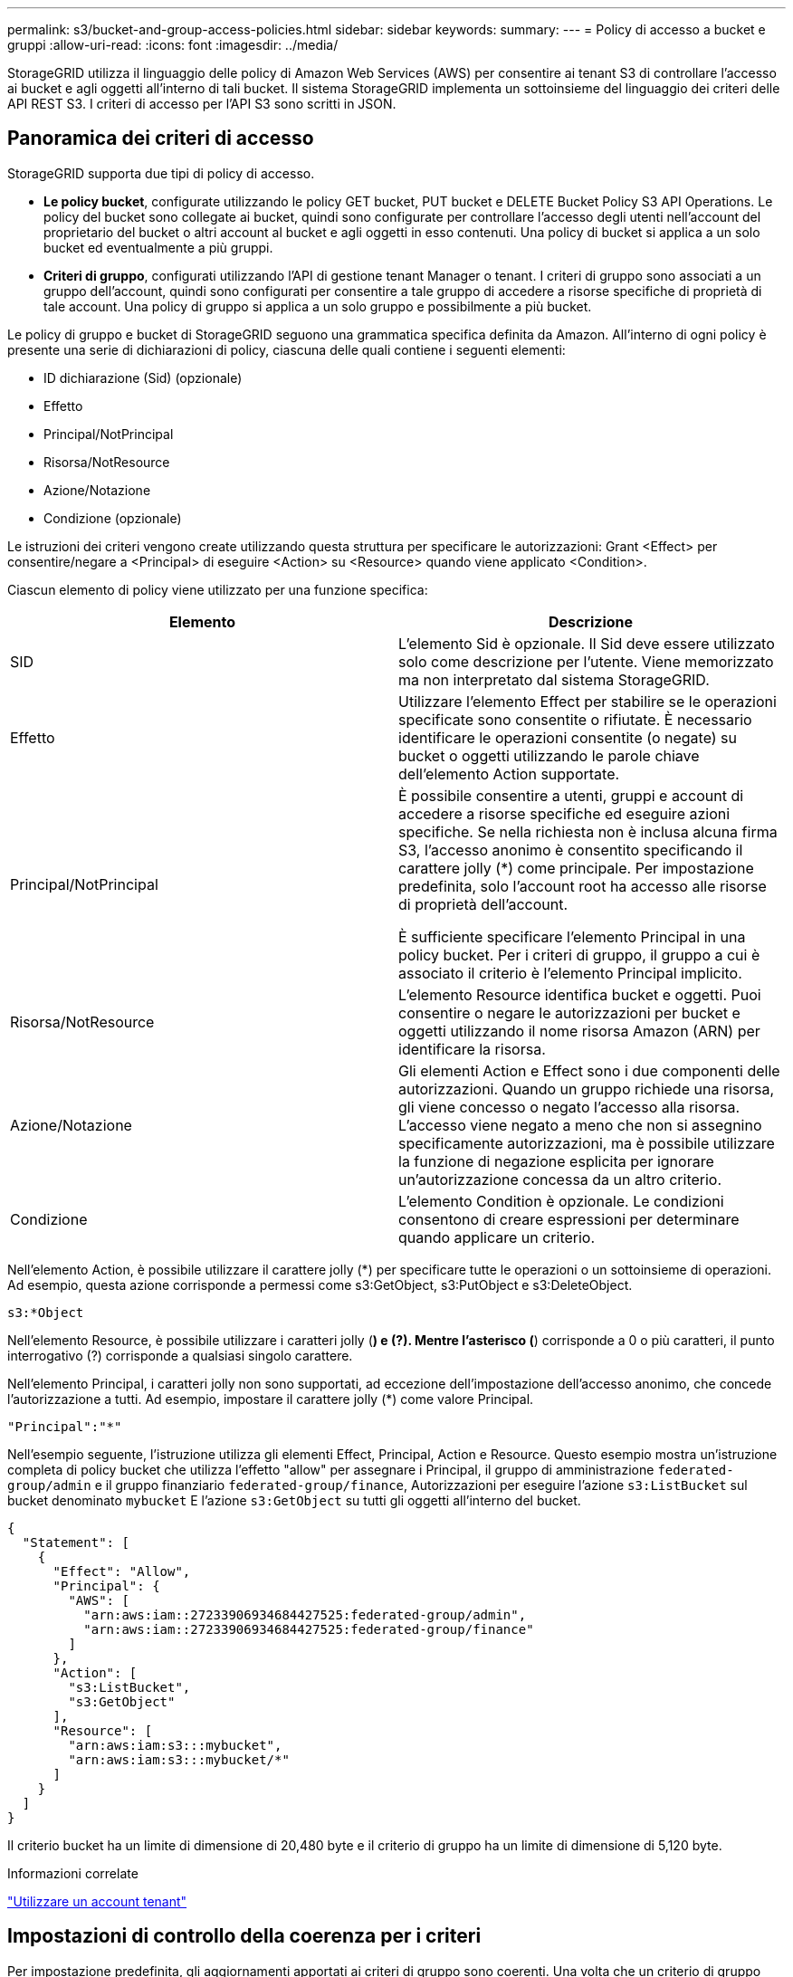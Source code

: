 ---
permalink: s3/bucket-and-group-access-policies.html 
sidebar: sidebar 
keywords:  
summary:  
---
= Policy di accesso a bucket e gruppi
:allow-uri-read: 
:icons: font
:imagesdir: ../media/


[role="lead"]
StorageGRID utilizza il linguaggio delle policy di Amazon Web Services (AWS) per consentire ai tenant S3 di controllare l'accesso ai bucket e agli oggetti all'interno di tali bucket. Il sistema StorageGRID implementa un sottoinsieme del linguaggio dei criteri delle API REST S3. I criteri di accesso per l'API S3 sono scritti in JSON.



== Panoramica dei criteri di accesso

StorageGRID supporta due tipi di policy di accesso.

* *Le policy bucket*, configurate utilizzando le policy GET bucket, PUT bucket e DELETE Bucket Policy S3 API Operations. Le policy del bucket sono collegate ai bucket, quindi sono configurate per controllare l'accesso degli utenti nell'account del proprietario del bucket o altri account al bucket e agli oggetti in esso contenuti. Una policy di bucket si applica a un solo bucket ed eventualmente a più gruppi.
* *Criteri di gruppo*, configurati utilizzando l'API di gestione tenant Manager o tenant. I criteri di gruppo sono associati a un gruppo dell'account, quindi sono configurati per consentire a tale gruppo di accedere a risorse specifiche di proprietà di tale account. Una policy di gruppo si applica a un solo gruppo e possibilmente a più bucket.


Le policy di gruppo e bucket di StorageGRID seguono una grammatica specifica definita da Amazon. All'interno di ogni policy è presente una serie di dichiarazioni di policy, ciascuna delle quali contiene i seguenti elementi:

* ID dichiarazione (Sid) (opzionale)
* Effetto
* Principal/NotPrincipal
* Risorsa/NotResource
* Azione/Notazione
* Condizione (opzionale)


Le istruzioni dei criteri vengono create utilizzando questa struttura per specificare le autorizzazioni: Grant <Effect> per consentire/negare a <Principal> di eseguire <Action> su <Resource> quando viene applicato <Condition>.

Ciascun elemento di policy viene utilizzato per una funzione specifica:

|===
| Elemento | Descrizione 


 a| 
SID
 a| 
L'elemento Sid è opzionale. Il Sid deve essere utilizzato solo come descrizione per l'utente. Viene memorizzato ma non interpretato dal sistema StorageGRID.



 a| 
Effetto
 a| 
Utilizzare l'elemento Effect per stabilire se le operazioni specificate sono consentite o rifiutate. È necessario identificare le operazioni consentite (o negate) su bucket o oggetti utilizzando le parole chiave dell'elemento Action supportate.



 a| 
Principal/NotPrincipal
 a| 
È possibile consentire a utenti, gruppi e account di accedere a risorse specifiche ed eseguire azioni specifiche. Se nella richiesta non è inclusa alcuna firma S3, l'accesso anonimo è consentito specificando il carattere jolly (*) come principale. Per impostazione predefinita, solo l'account root ha accesso alle risorse di proprietà dell'account.

È sufficiente specificare l'elemento Principal in una policy bucket. Per i criteri di gruppo, il gruppo a cui è associato il criterio è l'elemento Principal implicito.



 a| 
Risorsa/NotResource
 a| 
L'elemento Resource identifica bucket e oggetti. Puoi consentire o negare le autorizzazioni per bucket e oggetti utilizzando il nome risorsa Amazon (ARN) per identificare la risorsa.



 a| 
Azione/Notazione
 a| 
Gli elementi Action e Effect sono i due componenti delle autorizzazioni. Quando un gruppo richiede una risorsa, gli viene concesso o negato l'accesso alla risorsa. L'accesso viene negato a meno che non si assegnino specificamente autorizzazioni, ma è possibile utilizzare la funzione di negazione esplicita per ignorare un'autorizzazione concessa da un altro criterio.



 a| 
Condizione
 a| 
L'elemento Condition è opzionale. Le condizioni consentono di creare espressioni per determinare quando applicare un criterio.

|===
Nell'elemento Action, è possibile utilizzare il carattere jolly (*) per specificare tutte le operazioni o un sottoinsieme di operazioni. Ad esempio, questa azione corrisponde a permessi come s3:GetObject, s3:PutObject e s3:DeleteObject.

[listing]
----
s3:*Object
----
Nell'elemento Resource, è possibile utilizzare i caratteri jolly (*) e (?). Mentre l'asterisco (*) corrisponde a 0 o più caratteri, il punto interrogativo (?) corrisponde a qualsiasi singolo carattere.

Nell'elemento Principal, i caratteri jolly non sono supportati, ad eccezione dell'impostazione dell'accesso anonimo, che concede l'autorizzazione a tutti. Ad esempio, impostare il carattere jolly (*) come valore Principal.

[listing]
----
"Principal":"*"
----
Nell'esempio seguente, l'istruzione utilizza gli elementi Effect, Principal, Action e Resource. Questo esempio mostra un'istruzione completa di policy bucket che utilizza l'effetto "allow" per assegnare i Principal, il gruppo di amministrazione `federated-group/admin` e il gruppo finanziario `federated-group/finance`, Autorizzazioni per eseguire l'azione `s3:ListBucket` sul bucket denominato `mybucket` E l'azione `s3:GetObject` su tutti gli oggetti all'interno del bucket.

[listing]
----
{
  "Statement": [
    {
      "Effect": "Allow",
      "Principal": {
        "AWS": [
          "arn:aws:iam::27233906934684427525:federated-group/admin",
          "arn:aws:iam::27233906934684427525:federated-group/finance"
        ]
      },
      "Action": [
        "s3:ListBucket",
        "s3:GetObject"
      ],
      "Resource": [
        "arn:aws:iam:s3:::mybucket",
        "arn:aws:iam:s3:::mybucket/*"
      ]
    }
  ]
}
----
Il criterio bucket ha un limite di dimensione di 20,480 byte e il criterio di gruppo ha un limite di dimensione di 5,120 byte.

.Informazioni correlate
link:../tenant/index.html["Utilizzare un account tenant"]



== Impostazioni di controllo della coerenza per i criteri

Per impostazione predefinita, gli aggiornamenti apportati ai criteri di gruppo sono coerenti. Una volta che un criterio di gruppo diventa coerente, le modifiche possono richiedere altri 15 minuti per essere effettive, a causa del caching delle policy. Per impostazione predefinita, anche gli aggiornamenti apportati alle policy del bucket sono coerenti.

Come richiesto, è possibile modificare le garanzie di coerenza per gli aggiornamenti delle policy bucket. Ad esempio, è possibile che una modifica a una policy bucket diventi effettiva il prima possibile per motivi di sicurezza.

In questo caso, è possibile impostare `Consistency-Control` Nella richiesta di policy PUT bucket, oppure puoi utilizzare la richiesta DI coerenza PUT bucket. Quando si modifica il controllo di coerenza per questa richiesta, è necessario utilizzare il valore *all*, che fornisce la massima garanzia di coerenza di lettura dopo scrittura. Se si specifica qualsiasi altro valore di controllo di coerenza in un'intestazione per la richiesta di coerenza PUT bucket, la richiesta verrà rifiutata. Se si specifica qualsiasi altro valore per una richiesta di policy PUT bucket, il valore verrà ignorato. Una volta che una policy bucket diventa coerente, le modifiche possono richiedere altri 8 secondi per essere effettive, a causa del caching delle policy.


NOTE: Se si imposta il livello di coerenza su *tutto* per forzare l'entrata in vigore di una nuova policy di bucket, assicurarsi di ripristinare il valore originale del controllo a livello di bucket al termine dell'operazione. In caso contrario, tutte le future richieste di bucket utilizzeranno l'impostazione *all*.



== Utilizzo dell'ARN nelle dichiarazioni delle policy

Nelle dichiarazioni delle policy, l'ARN viene utilizzato negli elementi Principal e Resource.

* Utilizzare questa sintassi per specificare la risorsa S3 ARN:
+
[source, subs="specialcharacters,quotes"]
----
arn:aws:s3:::bucket-name
arn:aws:s3:::bucket-name/object_key
----
* Utilizzare questa sintassi per specificare l'ARN della risorsa di identità (utenti e gruppi):
+
[source, subs="specialcharacters,quotes"]
----
arn:aws:iam::account_id:root
arn:aws:iam::account_id:user/user_name
arn:aws:iam::account_id:group/group_name
arn:aws:iam::account_id:federated-user/user_name
arn:aws:iam::account_id:federated-group/group_name
----


Altre considerazioni:

* È possibile utilizzare l'asterisco (*) come carattere jolly per far corrispondere zero o più caratteri all'interno della chiave oggetto.
* I caratteri internazionali, che possono essere specificati nella chiave oggetto, devono essere codificati utilizzando JSON UTF-8 o le sequenze di escape JSON. La codifica in percentuale non è supportata.
+
https://www.ietf.org/rfc/rfc2141.txt["Sintassi URN RFC 2141"]

+
Il corpo della richiesta HTTP per l'operazione del criterio PUT bucket deve essere codificato con charset=UTF-8.





== Specifica delle risorse in un criterio

Nelle istruzioni policy, è possibile utilizzare l'elemento Resource per specificare il bucket o l'oggetto per cui le autorizzazioni sono consentite o negate.

* Ogni dichiarazione di policy richiede un elemento Resource. In un criterio, le risorse sono indicate dall'elemento `Resource`, o in alternativa, `NotResource` per l'esclusione.
* Specificare le risorse con un ARN di risorsa S3. Ad esempio:
+
[listing]
----
"Resource": "arn:aws:s3:::mybucket/*"
----
* È inoltre possibile utilizzare le variabili dei criteri all'interno della chiave a oggetti. Ad esempio:
+
[listing]
----
"Resource": "arn:aws:s3:::mybucket/home/${aws:username}/*"
----
* Il valore della risorsa può specificare un bucket che non esiste ancora quando viene creata una policy di gruppo.


.Informazioni correlate
link:bucket-and-group-access-policies.html["Specifica delle variabili in un criterio"]



== Specifica delle entità in un criterio

Utilizzare l'elemento Principal per identificare l'account utente, gruppo o tenant a cui è consentito/negato l'accesso alla risorsa dall'istruzione policy.

* Ogni dichiarazione di policy in una policy bucket deve includere un elemento Principal. Le dichiarazioni di policy in una policy di gruppo non necessitano dell'elemento Principal perché il gruppo è considerato il principale.
* In un criterio, le entità sono indicate dall'elemento "`Principal,`" o in alternativa "`NotPrincipal`" per l'esclusione.
* Le identità basate sull'account devono essere specificate utilizzando un ID o un ARN:
+
[listing]
----
"Principal": { "AWS": "account_id"}
"Principal": { "AWS": "identity_arn" }
----
* In questo esempio viene utilizzato l'ID account tenant 27233906934684427525, che include l'account root e tutti gli utenti dell'account:
+
[listing]
----
 "Principal": { "AWS": "27233906934684427525" }
----
* È possibile specificare solo l'account root:
+
[listing]
----
"Principal": { "AWS": "arn:aws:iam::27233906934684427525:root" }
----
* È possibile specificare un utente federato specifico ("Alex"):
+
[listing]
----
"Principal": { "AWS": "arn:aws:iam::27233906934684427525:federated-user/Alex" }
----
* È possibile specificare uno specifico gruppo federated ("Manager"):
+
[listing]
----
"Principal": { "AWS": "arn:aws:iam::27233906934684427525:federated-group/Managers"  }
----
* È possibile specificare un'entità anonima:
+
[listing]
----
"Principal": "*"
----
* Per evitare ambiguità, è possibile utilizzare l'UUID utente invece del nome utente:
+
[listing]
----
arn:aws:iam::27233906934684427525:user-uuid/de305d54-75b4-431b-adb2-eb6b9e546013
----
+
Ad esempio, supponiamo che Alex lasci l'organizzazione e il nome utente `Alex` viene cancellato. Se un nuovo Alex entra a far parte dell'organizzazione e viene assegnato lo stesso `Alex` nome utente, il nuovo utente potrebbe ereditare involontariamente le autorizzazioni concesse all'utente originale.

* Il valore principale può specificare un nome utente/gruppo che non esiste ancora quando viene creata una policy bucket.




== Specifica delle autorizzazioni in un criterio

In un criterio, l'elemento Action viene utilizzato per consentire/negare le autorizzazioni a una risorsa. È possibile specificare una serie di autorizzazioni in un criterio, indicate dall'elemento "Action" o, in alternativa, "NotAction" per l'esclusione. Ciascuno di questi elementi viene associato a specifiche operazioni REST API S3.

Le tabelle elencano le autorizzazioni applicabili ai bucket e le autorizzazioni applicabili agli oggetti.


NOTE: Amazon S3 ora utilizza l'autorizzazione s3:PutReplicationConfiguration per le azioni di replica PUT e DELETE bucket. StorageGRID utilizza autorizzazioni separate per ciascuna azione, che corrispondono alla specifica originale di Amazon S3.


NOTE: L'ELIMINAZIONE viene eseguita quando si utilizza UN PUT per sovrascrivere un valore esistente.



=== Autorizzazioni applicabili ai bucket

|===
| Permessi | OPERAZIONI REST API S3 | Personalizzato per StorageGRID 


 a| 
s3:CreateBucket
 a| 
METTI bucket
 a| 



 a| 
s3:Deletebucket
 a| 
ELIMINA bucket
 a| 



 a| 
s3:DeleteBucketMetadataNotification
 a| 
ELIMINA la configurazione di notifica dei metadati del bucket
 a| 
Sì



 a| 
s3:DeleteBucketPolicy
 a| 
ELIMINA policy bucket
 a| 



 a| 
s3:DeleteReplicationConfiguration
 a| 
ELIMINA replica bucket
 a| 
Sì, separare i permessi per PUT ed DELETE*



 a| 
s3:GetBucketAcl
 a| 
OTTIENI ACL bucket
 a| 



 a| 
s3:GetBucketCompliance
 a| 
OTTIENI compliance bucket (obsoleta)
 a| 
Sì



 a| 
s3:GetBucketConsistency
 a| 
COERENZA del bucket
 a| 
Sì



 a| 
s3:GetBucketCORS
 a| 
OTTIENI bucket cors
 a| 



 a| 
s3:GetEncryptionConfiguration
 a| 
OTTIENI la crittografia bucket
 a| 



 a| 
s3:GetBucketLastAccessTime
 a| 
OTTIENI l'ultimo tempo di accesso a bucket
 a| 
Sì



 a| 
s3:GetBucketLocation
 a| 
OTTIENI posizione bucket
 a| 



 a| 
s3:GetBucketMetadataNotification
 a| 
OTTIENI la configurazione della notifica dei metadati del bucket
 a| 
Sì



 a| 
s3:GetBucketNotification
 a| 
OTTIENI notifica bucket
 a| 



 a| 
s3:GetBucketObjectLockConfiguration
 a| 
OTTIENI configurazione blocco oggetto
 a| 



 a| 
s3:GetBucketPolicy
 a| 
OTTIENI la policy bucket
 a| 



 a| 
s3:GetBucketTagging
 a| 
OTTIENI il contrassegno bucket
 a| 



 a| 
s3:GetBucketVersioning
 a| 
SCARICA la versione di bucket
 a| 



 a| 
s3:GetLifecycleConfiguration
 a| 
OTTIENI il ciclo di vita del bucket
 a| 



 a| 
s3:GetReplicationConfiguration
 a| 
OTTIENI la replica bucket
 a| 



 a| 
s3:ListAllMyBucket
 a| 
* OTTIENI assistenza
* OTTIENI l'utilizzo dello storage

 a| 
Sì, per OTTENERE l'utilizzo dello storage



 a| 
s3:ListBucket
 a| 
* OTTIENI bucket (Elenca oggetti)
* BENNA PER LA TESTA
* RIPRISTINO POST-oggetto

 a| 



 a| 
s3:ListBucketMultipartUploads
 a| 
* Elenca caricamenti multiparte
* RIPRISTINO POST-oggetto

 a| 



 a| 
s3:ListBucketVersions
 a| 
SCARICA le versioni di bucket
 a| 



 a| 
s3:PutBucketCompliance
 a| 
METTERE la compliance del bucket (obsoleta)
 a| 
Sì



 a| 
s3:PutBucketConsistency
 a| 
METTI la coerenza del bucket
 a| 
Sì



 a| 
s3:PutBucketCORS
 a| 
* DELETE Bucket cors† (ELIMINA cors bucket
* METTI cors bucket

 a| 



 a| 
s3:PutEncryptionConfiguration
 a| 
* ELIMINA crittografia bucket
* METTI la crittografia bucket

 a| 



 a| 
s3:PutBucketLastAccessTime
 a| 
TEMPO ULTIMO accesso bucket
 a| 
Sì



 a| 
s3:PutBucketMetadataNotification
 a| 
INSERIRE la configurazione della notifica dei metadati del bucket
 a| 
Sì



 a| 
s3:PutBucketNotification
 a| 
NOTIFICA DEL bucket
 a| 



 a| 
s3:PutBucketObjectLockConfiguration
 a| 
POSIZIONARE la benna con `x-amz-bucket-object-lock-enabled: true` Intestazione della richiesta (richiede anche l'autorizzazione s3:CreateBucket)
 a| 



 a| 
s3:PutBucketPolicy
 a| 
METTI la policy bucket
 a| 



 a| 
s3:PutBucketTagging
 a| 
* ELIMINA contrassegno bucket†
* INSERIRE il contrassegno bucket

 a| 



 a| 
s3:PutBucketVersioning
 a| 
METTERE il bucket in versione
 a| 



 a| 
s3:PutLifecycleConfiguration
 a| 
* ELIMINA ciclo di vita bucket†
* METTI IL ciclo di vita del bucket

 a| 



 a| 
s3:PutReplicationConfiguration
 a| 
METTI la replica del bucket
 a| 
Sì, separare i permessi per PUT ed DELETE*

|===


=== Autorizzazioni applicabili agli oggetti

|===
| Permessi | OPERAZIONI REST API S3 | Personalizzato per StorageGRID 


 a| 
s3:AbortMultipartUpload
 a| 
* Interrompi caricamento multiparte
* RIPRISTINO POST-oggetto

 a| 



 a| 
s3:DeleteObject
 a| 
* ELIMINA oggetto
* ELIMINARE più oggetti
* RIPRISTINO POST-oggetto

 a| 



 a| 
s3:DeleteObjectTagging
 a| 
ELIMINA tag oggetti
 a| 



 a| 
s3:DeleteObjectVersionTagging
 a| 
DELETE Object Tagging (ELIMINA tag oggetti) (una versione specifica dell'oggetto)
 a| 



 a| 
s3:DeleteObjectVersion
 a| 
DELETE Object (UNA versione specifica dell'oggetto)
 a| 



 a| 
s3:GetObject
 a| 
* OTTIENI oggetto
* Oggetto TESTA
* RIPRISTINO POST-oggetto

 a| 



 a| 
s3:GetObjectAcl
 a| 
GET Object ACL (OTTIENI ACL oggetto)
 a| 



 a| 
s3:GetObjectLegalHold
 a| 
OTTENERE un blocco legale degli oggetti
 a| 



 a| 
s3:GetObjectRetention
 a| 
OTTIENI la conservazione degli oggetti
 a| 



 a| 
s3:GetObjectTagging
 a| 
OTTIENI tag oggetti
 a| 



 a| 
s3:GetObjectVersionTagging
 a| 
GET Object Tagging (OTTIENI tag oggetti) (una versione specifica dell'oggetto)
 a| 



 a| 
s3:GetObjectVersion
 a| 
GET Object (UNA versione specifica dell'oggetto)
 a| 



 a| 
s3:ListMultipartUploadParts
 a| 
List Parts, POST-ripristino degli oggetti
 a| 



 a| 
s3:PutObject
 a| 
* METTI oggetto
* METTI oggetto - Copia
* RIPRISTINO POST-oggetto
* Avvia caricamento multiparte
* Caricamento multiparte completo
* Carica parte
* Carica parte - Copia

 a| 



 a| 
s3:PutObjectLegalHold
 a| 
METTERE in attesa legale l'oggetto
 a| 



 a| 
s3:PutObjectRetention
 a| 
METTI la conservazione degli oggetti
 a| 



 a| 
s3:PutObjectTagging
 a| 
INSERIRE tag oggetti
 a| 



 a| 
s3:PutObjectVersionTagging
 a| 
PUT Object Tagging (UNA versione specifica dell'oggetto)
 a| 



 a| 
s3:PutOverwriteObject
 a| 
* METTI oggetto
* METTI oggetto - Copia
* INSERIRE tag degli oggetti
* ELIMINA tag oggetti
* Caricamento multiparte completo

 a| 
Sì



 a| 
s3:RestoreObject (Riavvia oggetto)
 a| 
RIPRISTINO POST-oggetto
 a| 

|===


== Utilizzando l'autorizzazione PutOverwriteObject

l'autorizzazione s3:PutOverwriteObject è un'autorizzazione StorageGRID personalizzata che si applica alle operazioni che creano o aggiornano oggetti. L'impostazione di questa autorizzazione determina se il client può sovrascrivere i dati di un oggetto, i metadati definiti dall'utente o il tagging degli oggetti S3.

Le impostazioni possibili per questa autorizzazione includono:

* *Allow*: Il client può sovrascrivere un oggetto. Questa è l'impostazione predefinita.
* *Nega*: Il client non può sovrascrivere un oggetto. Se impostata su Nega, l'autorizzazione PutOverwriteObject funziona come segue:
+
** Se un oggetto esistente viene trovato nello stesso percorso:
+
*** I dati dell'oggetto, i metadati definiti dall'utente o il tag S3 non possono essere sovrascritti.
*** Tutte le operazioni di acquisizione in corso vengono annullate e viene restituito un errore.
*** Se la versione S3 è attivata, l'impostazione Nega impedisce alle operazioni DI TAGGING OGGETTI PUT o DELETE di modificare il TagSet per un oggetto e le relative versioni non correnti.


** Se non viene trovato un oggetto esistente, questa autorizzazione non ha effetto.


* Quando questa autorizzazione non è presente, l'effetto è lo stesso di se Allow è stato impostato.



IMPORTANT: Se il criterio S3 corrente consente la sovrascrittura e l'autorizzazione PutOverwriteObject è impostata su Nega, il client non può sovrascrivere i dati di un oggetto, i metadati definiti dall'utente o il tagging degli oggetti. Inoltre, se la casella di controllo *Impedisci modifica client* è selezionata (*Configurazione* > *Opzioni griglia*), l'impostazione sovrascrive l'impostazione dell'autorizzazione PutOverwriteObject.

.Informazioni correlate
link:bucket-and-group-access-policies.html["Esempi di criteri di gruppo S3"]



== Specifica delle condizioni in un criterio

Le condizioni definiscono quando una policy sarà in vigore. Le condizioni sono costituite da operatori e coppie chiave-valore.

Le condizioni utilizzano coppie chiave-valore per la valutazione. Un elemento Condition può contenere più condizioni e ciascuna condizione può contenere più coppie chiave-valore. Il blocco Condition utilizza il seguente formato:

[source, subs="specialcharacters,quotes"]
----
Condition: {
     _condition_type_: {
          _condition_key_: _condition_values_
----
Nell'esempio seguente, la condizione ipaddress utilizza la chiave SourceIp Condition.

[listing]
----
"Condition": {
    "IpAddress": {
      "aws:SourceIp": "54.240.143.0/24"
		...
},
		...
----


=== Operatori delle condizioni supportati

Gli operatori delle condizioni sono classificati come segue:

* Stringa
* Numerico
* Booleano
* Indirizzo IP
* Controllo nullo


|===
| Condizionare gli operatori | Descrizione 


 a| 
StringEquals
 a| 
Confronta una chiave con un valore stringa in base alla corrispondenza esatta (distinzione tra maiuscole e minuscole).



 a| 
StringNotEquals
 a| 
Confronta una chiave con un valore stringa in base alla corrispondenza negata (distinzione tra maiuscole e minuscole).



 a| 
StringEqualsIgnoreCase
 a| 
Confronta una chiave con un valore stringa in base alla corrispondenza esatta (ignora maiuscole/minuscole).



 a| 
StringNotEqualsIgnoreCase
 a| 
Confronta una chiave con un valore stringa in base alla corrispondenza negata (ignora maiuscole/minuscole).



 a| 
StringLike
 a| 
Confronta una chiave con un valore stringa in base alla corrispondenza esatta (distinzione tra maiuscole e minuscole). Possono includere * e ? caratteri jolly.



 a| 
StringNotLike
 a| 
Confronta una chiave con un valore stringa in base alla corrispondenza negata (distinzione tra maiuscole e minuscole). Possono includere * e ? caratteri jolly.



 a| 
Valori numerici Equals
 a| 
Confronta una chiave con un valore numerico in base alla corrispondenza esatta.



 a| 
NumericNotEquals
 a| 
Confronta una chiave con un valore numerico in base alla corrispondenza negata.



 a| 
NumericGreaterThan
 a| 
Confronta una chiave con un valore numerico in base alla corrispondenza "`maggiore di`".



 a| 
NumericGreaterThanEquals
 a| 
Confronta una chiave con un valore numerico in base alla corrispondenza "`maggiore o uguale a`".



 a| 
NumericLessThan
 a| 
Confronta una chiave con un valore numerico in base alla corrispondenza "`meno di`".



 a| 
NumericLessThanEquals
 a| 
Confronta una chiave con un valore numerico in base alla corrispondenza "`minore o uguale a`".



 a| 
Bool
 a| 
Confronta una chiave con un valore booleano in base alla corrispondenza "`true o false`".



 a| 
Indirizzo IP
 a| 
Confronta una chiave con un indirizzo IP o un intervallo di indirizzi IP.



 a| 
NotIpAddress
 a| 
Confronta una chiave con un indirizzo IP o un intervallo di indirizzi IP in base alla corrispondenza negata.



 a| 
Nullo
 a| 
Controlla se è presente una chiave di condizione nel contesto della richiesta corrente.

|===


=== Chiavi di condizione supportate

|===
| Categoria | Chiavi di condizione applicabili | Descrizione 


 a| 
Operatori IP
 a| 
aws: SourceIp
 a| 
Viene confrontato con l'indirizzo IP da cui è stata inviata la richiesta. Può essere utilizzato per operazioni bucket o a oggetti.

*Nota:* se la richiesta S3 è stata inviata tramite il servizio Load Balancer sui nodi Admin e Gateway, viene confrontato con l'indirizzo IP a monte del servizio Load Balancer.

*Nota*: Se si utilizza un bilanciamento del carico non trasparente di terze parti, questo viene confrontato con l'indirizzo IP del bilanciamento del carico. Qualsiasi `X-Forwarded-For` l'intestazione verrà ignorata poiché non è possibile verificarne la validità.



 a| 
Risorsa/identità
 a| 
aws:nome utente
 a| 
Viene confrontato con il nome utente del mittente da cui è stata inviata la richiesta. Può essere utilizzato per operazioni bucket o a oggetti.



 a| 
S3:ListBucket e.

S3:autorizzazioni ListBucketVersions
 a| 
s3:delimitatore
 a| 
Viene confrontato con il parametro delimitatore specificato in una richiesta GET bucket o GET Bucket Object Versions.



 a| 
S3:ListBucket e.

S3:autorizzazioni ListBucketVersions
 a| 
s3: tasti max
 a| 
Viene confrontato con il parametro max-keys specificato in una richiesta GET bucket o GET Bucket Object Versions.



 a| 
S3:ListBucket e.

S3:autorizzazioni ListBucketVersions
 a| 
s3:prefisso
 a| 
Viene confrontato con il parametro di prefisso specificato in una richiesta DI versioni DI oggetti GET Bucket o GET Bucket.

|===


== Specifica delle variabili in un criterio

È possibile utilizzare le variabili nei criteri per popolare le informazioni sui criteri quando sono disponibili. È possibile utilizzare le variabili dei criteri in `Resource` confronto tra elementi e stringhe in `Condition` elemento.

In questo esempio, la variabile `${aws:username}` Fa parte dell'elemento Resource:

[source, subs="specialcharacters,quotes"]
----
"Resource": "arn:aws:s3:::_bucket-name/home_/${aws:username}/*"
----
In questo esempio, la variabile `${aws:username}` fa parte del valore della condizione nel blocco condition:

[listing]
----
"Condition": {
    "StringLike": {
      "s3:prefix": "${aws:username}/*"
		...
},
		...
----
|===
| Variabile | Descrizione 


 a| 
`${aws:SourceIp}`
 a| 
Utilizza la chiave SourceIp come variabile fornita.



 a| 
`${aws:username}`
 a| 
Utilizza la chiave Username come variabile fornita.



 a| 
`${s3:prefix}`
 a| 
Utilizza la chiave di prefisso specifica del servizio come variabile fornita.



 a| 
`${s3:max-keys}`
 a| 
Utilizza la chiave max-keys specifica del servizio come variabile fornita.



 a| 
`${*}`
 a| 
Carattere speciale. Utilizza il carattere come carattere * letterale.



 a| 
`${?}`
 a| 
Carattere speciale. Utilizza il carattere come letterale ? carattere.



 a| 
`${$}`
 a| 
Carattere speciale. Utilizza il carattere come carattere letterale.

|===


== Creazione di policy che richiedono una gestione speciale

A volte un criterio può concedere autorizzazioni pericolose per la sicurezza o pericolose per operazioni continue, come il blocco dell'utente root dell'account. L'implementazione dell'API REST di StorageGRID S3 è meno restrittiva durante la convalida delle policy rispetto ad Amazon, ma altrettanto rigorosa durante la valutazione delle policy.

|===
| Descrizione della policy | Tipo di policy | Comportamento di Amazon | Comportamento di StorageGRID 


 a| 
Negare automaticamente le autorizzazioni all'account root
 a| 
Bucket
 a| 
Valido e applicato, ma l'account utente root conserva l'autorizzazione per tutte le operazioni di policy del bucket S3
 a| 
Stesso



 a| 
Negare automaticamente le autorizzazioni all'utente/gruppo
 a| 
Gruppo
 a| 
Valido e applicato
 a| 
Stesso



 a| 
Consenti a un gruppo di account esterno qualsiasi autorizzazione
 a| 
Bucket
 a| 
Principal non valido
 a| 
Valido, ma le autorizzazioni per tutte le operazioni dei criteri del bucket S3 restituiscono un errore 405 Method Not Allowed (metodo non consentito) quando consentito da un criterio



 a| 
Consentire a un account root esterno o a un utente qualsiasi autorizzazione
 a| 
Bucket
 a| 
Valido, ma le autorizzazioni per tutte le operazioni dei criteri del bucket S3 restituiscono un errore 405 Method Not Allowed (metodo non consentito) quando consentito da un criterio
 a| 
Stesso



 a| 
Consenti a tutti i permessi per tutte le azioni
 a| 
Bucket
 a| 
Valido, ma le autorizzazioni per tutte le operazioni dei criteri del bucket S3 restituiscono un errore 405 Method Not Allowed (metodo non consentito) per l'account root esterno e gli utenti
 a| 
Stesso



 a| 
Negare a Everyone le autorizzazioni per tutte le azioni
 a| 
Bucket
 a| 
Valido e applicato, ma l'account utente root conserva l'autorizzazione per tutte le operazioni di policy del bucket S3
 a| 
Stesso



 a| 
Principal è un utente o un gruppo inesistente
 a| 
Bucket
 a| 
Principal non valido
 a| 
Valido



 a| 
La risorsa è un bucket S3 inesistente
 a| 
Gruppo
 a| 
Valido
 a| 
Stesso



 a| 
Principal è un gruppo locale
 a| 
Bucket
 a| 
Principal non valido
 a| 
Valido



 a| 
La policy concede a un account non proprietario (inclusi gli account anonimi) le autorizzazioni PER INSERIRE gli oggetti
 a| 
Bucket
 a| 
Valido. Gli oggetti sono di proprietà dell'account creatore e la policy bucket non si applica. L'account creatore deve concedere le autorizzazioni di accesso per l'oggetto utilizzando gli ACL a oggetti.
 a| 
Valido. Gli oggetti sono di proprietà dell'account proprietario del bucket. Si applica la policy bucket.

|===


== Protezione WORM (Write-Once-Read-Many)

È possibile creare bucket WORM (write-once-Read-many) per proteggere i dati, i metadati degli oggetti definiti dall'utente e il tagging degli oggetti S3. I bucket WORM vengono configurati in modo da consentire la creazione di nuovi oggetti e impedire la sovrascrittura o l'eliminazione del contenuto esistente. Utilizzare uno degli approcci descritti di seguito.

Per garantire che le sovrascritture vengano sempre negate, è possibile:

* Da Grid Manager, selezionare *Configuration* > *Grid Options* e selezionare la casella di controllo *Impedisci modifica client*.
* Applicare le seguenti regole e criteri S3:
+
** Aggiungere un'operazione di NEGAZIONE PutOverwriteObject al criterio S3.
** Aggiungere un'operazione di NEGAZIONE DeleteObject al criterio S3.
** Aggiungere un'operazione PUT object ALLOW al criterio S3.





IMPORTANT: L'impostazione di DeleteObject per NEGARE in un criterio S3 non impedisce a ILM di eliminare oggetti quando esiste una regola come "`zero copie dopo 30 giorni`".


IMPORTANT: Anche quando tutte queste regole e policy vengono applicate, non si proteggono dalle scritture simultanee (vedere la situazione A). Si proteggono dalle sovrascritture sequenziali completate (vedere situazione B).

*Situazione A*: Scritture simultanee (non protette)

[listing]
----
/mybucket/important.doc
PUT#1 ---> OK
PUT#2 -------> OK
----
*Situazione B*: Sovrascritture sequenziali completate (con protezione)

[listing]
----
/mybucket/important.doc
PUT#1 -------> PUT#2 ---X (denied)
----
.Informazioni correlate
link:../ilm/index.html["Gestire gli oggetti con ILM"]

link:bucket-and-group-access-policies.html["Creazione di policy che richiedono una gestione speciale"]

link:how-storagegrid-ilm-rules-manage-objects.html["Modalità di gestione degli oggetti da parte delle regole ILM di StorageGRID"]

link:bucket-and-group-access-policies.html["Esempi di criteri di gruppo S3"]



== Esempi di policy S3

Utilizza gli esempi di questa sezione per creare policy di accesso StorageGRID per bucket e gruppi.



=== Esempi di policy del bucket S3

I criteri del bucket specificano le autorizzazioni di accesso per il bucket a cui è associata la policy. I criteri del bucket vengono configurati utilizzando l'API S3 PutBucketPolicy.

È possibile configurare un criterio bucket utilizzando l'interfaccia CLI AWS seguendo il seguente comando:

[source, subs="specialcharacters,quotes"]
----
> aws s3api put-bucket-policy --bucket examplebucket --policy _file://policy.json_
----


==== Esempio: Consentire a tutti l'accesso in sola lettura a un bucket

In questo esempio, Everyone, incluso l'anonimo, è autorizzato a elencare gli oggetti nel bucket ed eseguire operazioni Get Object su tutti gli oggetti nel bucket. Tutte le altre operazioni verranno negate. Si noti che questo criterio potrebbe non essere particolarmente utile in quanto nessuno, ad eccezione dell'account root, dispone delle autorizzazioni di scrittura nel bucket.

[listing]
----
{
  "Statement": [
    {
      "Sid": "AllowEveryoneReadOnlyAccess",
      "Effect": "Allow",
      "Principal": "*",
      "Action": [ "s3:GetObject", "s3:ListBucket" ],
      "Resource": ["arn:aws:s3:::examplebucket","arn:aws:s3:::examplebucket/*"]
    }
  ]
}
----


==== Esempio: Consentire a tutti gli utenti di un account l'accesso completo e a tutti gli utenti di un altro account l'accesso in sola lettura a un bucket

In questo esempio, a tutti gli utenti di un account specificato è consentito l'accesso completo a un bucket, mentre a tutti gli utenti di un altro account specificato è consentito solo elencare il bucket ed eseguire operazioni GetObject sugli oggetti nel bucket che iniziano con `shared/` prefisso chiave oggetto.


NOTE: In StorageGRID, gli oggetti creati da un account non proprietario (inclusi gli account anonimi) sono di proprietà dell'account proprietario del bucket. La policy bucket si applica a questi oggetti.

[listing]
----
{
  "Statement": [
    {
      "Effect": "Allow",
      "Principal": {
        "AWS": "95390887230002558202"
      },
      "Action": "s3:*",
      "Resource": [
        "arn:aws:s3:::examplebucket",
        "arn:aws:s3:::examplebucket/*"
      ]
    },
    {
      "Effect": "Allow",
      "Principal": {
        "AWS": "31181711887329436680"
      },
      "Action": "s3:GetObject",
      "Resource": "arn:aws:s3:::examplebucket/shared/*"
    },
    {
      "Effect": "Allow",
      "Principal": {
        "AWS": "31181711887329436680"
      },
      "Action": "s3:ListBucket",
      "Resource": "arn:aws:s3:::examplebucket",
      "Condition": {
        "StringLike": {
          "s3:prefix": "shared/*"
        }
      }
    }
  ]
}
----


==== Esempio: Consentire a tutti l'accesso in sola lettura a un bucket e l'accesso completo per gruppo specificato

In questo esempio, chiunque, incluso anonimo, può elencare il bucket ed eseguire operazioni GET Object su tutti gli oggetti nel bucket, mentre solo gli utenti appartengono al gruppo `Marketing` nell'account specificato è consentito l'accesso completo.

[listing]
----
{
  "Statement": [
    {
      "Effect": "Allow",
      "Principal": {
        "AWS": "arn:aws:iam::95390887230002558202:federated-group/Marketing"
      },
      "Action": "s3:*",
      "Resource": [
        "arn:aws:s3:::examplebucket",
        "arn:aws:s3:::examplebucket/*"
      ]
    },
    {
      "Effect": "Allow",
      "Principal": "*",
      "Action": ["s3:ListBucket","s3:GetObject"],
      "Resource": [
        "arn:aws:s3:::examplebucket",
        "arn:aws:s3:::examplebucket/*"
      ]
    }
  ]
}
----


==== Esempio: Consentire a tutti l'accesso in lettura e scrittura a un bucket se il client si trova nell'intervallo IP

In questo esempio, Everyone, incluso l'anonimato, è autorizzato a elencare il bucket ed eseguire qualsiasi operazione oggetto su tutti gli oggetti nel bucket, a condizione che le richieste provengano da un intervallo IP specificato (da 54.240.143.0 a 54.240.143.255, eccetto 54.240.143.188). Tutte le altre operazioni verranno rifiutate e tutte le richieste al di fuori dell'intervallo IP verranno rifiutate.

[listing]
----
{
  "Statement": [
    {
      "Sid": "AllowEveryoneReadWriteAccessIfInSourceIpRange",
      "Effect": "Allow",
      "Principal": "*",
      "Action": [ "s3:*Object", "s3:ListBucket" ],
      "Resource": ["arn:aws:s3:::examplebucket","arn:aws:s3:::examplebucket/*"],
      "Condition": {
        "IpAddress": {"aws:SourceIp": "54.240.143.0/24"},
        "NotIpAddress": {"aws:SourceIp": "54.240.143.188"}
      }
    }
  ]
}
----


==== Esempio: Consentire l'accesso completo a un bucket esclusivamente da un utente federato specificato

In questo esempio, all'utente federato Alex è consentito l'accesso completo a `examplebucket` bucket e i suoi oggetti. A tutti gli altri utenti, tra cui '`root`', vengono esplicitamente negate tutte le operazioni. Si noti tuttavia che a '`root`' non vengono mai negate le autorizzazioni per put/get/DeleteBucketPolicy.

[listing]
----
{
  "Statement": [
    {
      "Effect": "Allow",
      "Principal": {
        "AWS": "arn:aws:iam::95390887230002558202:federated-user/Alex"
      },
      "Action": [
        "s3:*"
      ],
      "Resource": [
        "arn:aws:s3:::examplebucket",
        "arn:aws:s3:::examplebucket/*"
      ]
    },
    {
      "Effect": "Deny",
      "NotPrincipal": {
        "AWS": "arn:aws:iam::95390887230002558202:federated-user/Alex"
      },
      "Action": [
        "s3:*"
      ],
      "Resource": [
        "arn:aws:s3:::examplebucket",
        "arn:aws:s3:::examplebucket/*"
      ]
    }
  ]
}
----


==== Esempio: Autorizzazione PutOverwriteObject

In questo esempio, il `Deny` Effect per PutOverwriteObject e DeleteObject garantisce che nessuno possa sovrascrivere o eliminare i dati dell'oggetto, i metadati definiti dall'utente e il tagging degli oggetti S3.

[listing]
----
{
  "Statement": [
    {
      "Effect": "Deny",
      "Principal": "*",
      "Action": [
        "s3:PutOverwriteObject",
        "s3:DeleteObject",
        "s3:DeleteObjectVersion"
      ],
      "Resource": "arn:aws:s3:::wormbucket/*"
    },
    {
      "Effect": "Allow",
      "Principal": {
        "AWS": "arn:aws:iam::95390887230002558202:federated-group/SomeGroup"

},
      "Action": "s3:ListBucket",
      "Resource": "arn:aws:s3:::wormbucket"
    },
    {
      "Effect": "Allow",
      "Principal": {
        "AWS": "arn:aws:iam::95390887230002558202:federated-group/SomeGroup"

},
      "Action": "s3:*",
      "Resource": "arn:aws:s3:::wormbucket/*"
    }
  ]
}
----
.Informazioni correlate
link:s3-rest-api-supported-operations-and-limitations.html["Operazioni sui bucket"]



=== Esempi di criteri di gruppo S3

I criteri di gruppo specificano le autorizzazioni di accesso per il gruppo a cui è associato il criterio. Non c'è `Principal` elemento nel criterio poiché è implicito. I criteri di gruppo vengono configurati utilizzando il tenant Manager o l'API.



==== Esempio: Impostazione dei criteri di gruppo utilizzando il tenant Manager

Quando si utilizza Tenant Manager per aggiungere o modificare un gruppo, è possibile selezionare la modalità di creazione dei criteri di gruppo che definiscono i permessi di accesso S3 di cui disporranno i membri di questo gruppo, come indicato di seguito:

* *Nessun accesso S3*: Opzione predefinita. Gli utenti di questo gruppo non hanno accesso alle risorse S3, a meno che l'accesso non sia concesso con una policy bucket. Se si seleziona questa opzione, solo l'utente root avrà accesso alle risorse S3 per impostazione predefinita.
* *Accesso di sola lettura*: Gli utenti di questo gruppo hanno accesso di sola lettura alle risorse S3. Ad esempio, gli utenti di questo gruppo possono elencare gli oggetti e leggere i dati degli oggetti, i metadati e i tag. Quando si seleziona questa opzione, nella casella di testo viene visualizzata la stringa JSON per un criterio di gruppo di sola lettura. Impossibile modificare questa stringa.
* *Accesso completo*: Gli utenti di questo gruppo hanno accesso completo alle risorse S3, inclusi i bucket. Quando si seleziona questa opzione, nella casella di testo viene visualizzata la stringa JSON per un criterio di gruppo ad accesso completo. Impossibile modificare questa stringa.
* *Personalizzato*: Agli utenti del gruppo vengono concesse le autorizzazioni specificate nella casella di testo.
+
In questo esempio, i membri del gruppo possono solo elencare e accedere alla propria cartella specifica (prefisso chiave) nel bucket specificato.

+
image::../media/tenant_add_group_custom.png[Aggiunta di un criterio di gruppo personalizzato a un gruppo tenant]





==== Esempio: Consentire l'accesso completo del gruppo a tutti i bucket

In questo esempio, a tutti i membri del gruppo è consentito l'accesso completo a tutti i bucket di proprietà dell'account tenant, a meno che non sia esplicitamente negato dalla policy bucket.

[listing]
----
{
  "Statement": [
    {
      "Action": "s3:*",
      "Effect": "Allow",
      "Resource": "arn:aws:s3:::*"
    }
  ]
}
----


==== Esempio: Consentire l'accesso di gruppo in sola lettura a tutti i bucket

In questo esempio, tutti i membri del gruppo hanno accesso in sola lettura alle risorse S3, a meno che non sia esplicitamente negato dalla policy del bucket. Ad esempio, gli utenti di questo gruppo possono elencare gli oggetti e leggere i dati degli oggetti, i metadati e i tag.

[listing]
----
{
  "Statement": [
    {
      "Sid": "AllowGroupReadOnlyAccess",
      "Effect": "Allow",
      "Action": [
        "s3:ListAllMyBuckets",
        "s3:ListBucket",
        "s3:ListBucketVersions",
        "s3:GetObject",
        "s3:GetObjectTagging",
        "s3:GetObjectVersion",
        "s3:GetObjectVersionTagging"
      ],
      "Resource": "arn:aws:s3:::*"
    }
  ]
}
----


==== Esempio: Consentire ai membri del gruppo di accedere completamente solo alla "`cartella`" in un bucket

In questo esempio, i membri del gruppo possono solo elencare e accedere alla propria cartella specifica (prefisso chiave) nel bucket specificato. Tenere presente che le autorizzazioni di accesso da altre policy di gruppo e la policy del bucket devono essere prese in considerazione quando si determina la privacy di queste cartelle.

[listing]
----
{
  "Statement": [
    {
      "Sid": "AllowListBucketOfASpecificUserPrefix",
      "Effect": "Allow",
      "Action": "s3:ListBucket",
      "Resource": "arn:aws:s3:::department-bucket",
      "Condition": {
        "StringLike": {
          "s3:prefix": "${aws:username}/*"
        }
      }
    },
    {
      "Sid": "AllowUserSpecificActionsOnlyInTheSpecificUserPrefix",
      "Effect": "Allow",
      "Action": "s3:*Object",
      "Resource": "arn:aws:s3:::department-bucket/${aws:username}/*"
    }
  ]
}
----
.Informazioni correlate
link:../tenant/index.html["Utilizzare un account tenant"]

link:bucket-and-group-access-policies.html["Utilizzando l'autorizzazione PutOverwriteObject"]

link:bucket-and-group-access-policies.html["Protezione WORM (Write-Once-Read-Many)"]
